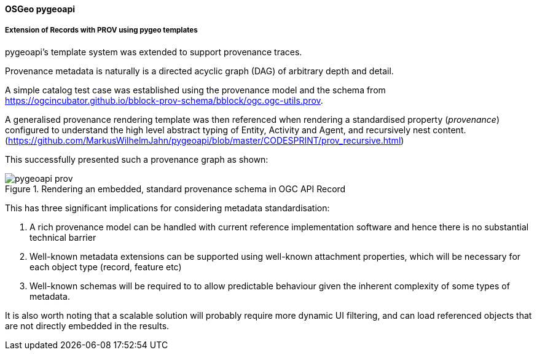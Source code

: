 [[results_pygeoapi]]
==== OSGeo pygeoapi

===== Extension of Records with PROV using pygeo templates

pygeoapi's template system was extended to support provenance traces.

Provenance metadata is naturally is a directed acyclic graph (DAG) of arbitrary depth and detail.

A simple catalog test case was established using the provenance model and the schema from https://ogcincubator.github.io/bblock-prov-schema/bblock/ogc.ogc-utils.prov.

A generalised provenance rendering template was then referenced when rendering a standardised property (_provenance_) configured to understand the high level abstract typing of Entity, Activity and Agent, and recursively nest content. (https://github.com/MarkusWilhelmJahn/pygeoapi/blob/master/CODESPRINT/prov_recursive.html)

This successfully presented such a provenance graph as shown:

.Rendering an embedded, standard provenance schema in OGC API Record
image::images/pygeoapi-prov.png[align="center"]

This has three significant implications for considering metadata standardisation:

. A rich provenance model can be handled with current reference implementation software and hence there is no substantial technical barrier
. Well-known metadata extensions can be supported using well-known attachment properties, which will be necessary for each object type (record, feature etc)
. Well-known schemas will be required to to allow predictable behaviour given the inherent complexity of some types of metadata.

It is also worth noting that a scalable solution will probably require more dynamic UI filtering, and can load referenced objects that are not directly embedded in the results.
